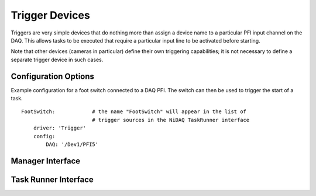.. _userDevicesTrigger:

Trigger Devices
===============

Triggers are very simple devices that do nothing more than assign a device name to a particular PFI input channel on the DAQ. This allows tasks to be executed that require a particular input line to be activated before starting.

Note that other devices (cameras in particular) define their own triggering capabilities; it is not necessary to define a separate trigger device in such cases.


Configuration Options
---------------------

Example configuration for a foot switch connected to a DAQ PFI. The switch can then be used to trigger the start of a task.

::
  
    FootSwitch:            # the name "FootSwitch" will appear in the list of 
                           # trigger sources in the NiDAQ TaskRunner interface
        driver: 'Trigger'
        config:
            DAQ: '/Dev1/PFI5'
  

Manager Interface
-----------------


Task Runner Interface
---------------------
